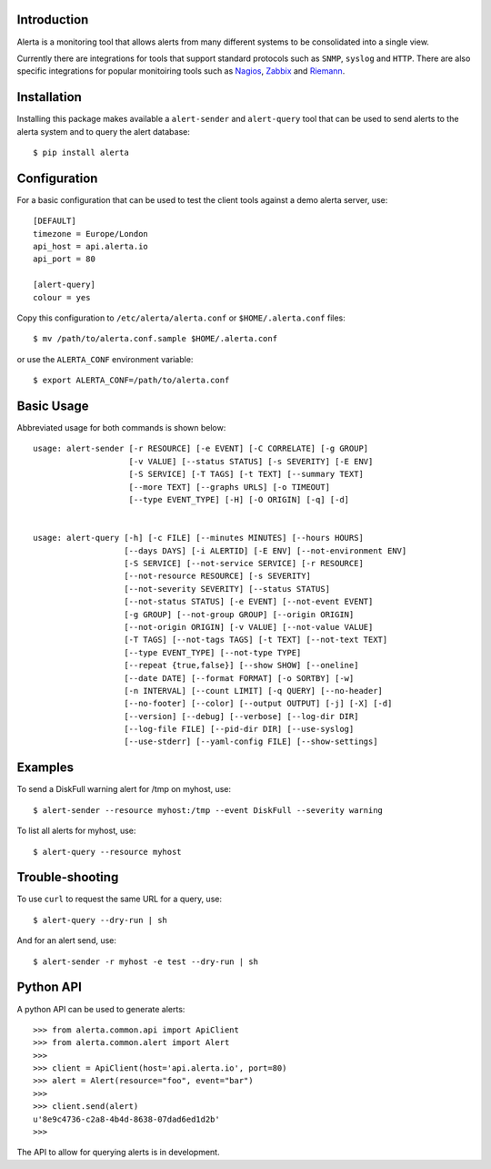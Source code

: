 
Introduction
============

Alerta is a monitoring tool that allows alerts from many different systems to be consolidated into a single view.

Currently there are integrations for tools that support standard protocols such as ``SNMP``, ``syslog`` and ``HTTP``.
There are also specific integrations for popular monitoiring tools such as Nagios_, Zabbix_ and Riemann_.

.. _`nagios`: https://github.com/alerta/nagios3-alerta
.. _`zabbix`: https://github.com/alerta/zabbix-alerta
.. _`riemann`: https://github.com/guardian/riemann-config/blob/master/alerta.clj


Installation
============

Installing this package makes available a ``alert-sender`` and ``alert-query`` tool that can be used to send alerts
to the alerta system and to query the alert database::

    $ pip install alerta


Configuration
=============

For a basic configuration that can be used to test the client tools against a demo alerta server, use::

    [DEFAULT]
    timezone = Europe/London
    api_host = api.alerta.io
    api_port = 80

    [alert-query]
    colour = yes

Copy this configuration to ``/etc/alerta/alerta.conf`` or ``$HOME/.alerta.conf`` files::

    $ mv /path/to/alerta.conf.sample $HOME/.alerta.conf

or use the ``ALERTA_CONF`` environment variable::

    $ export ALERTA_CONF=/path/to/alerta.conf


Basic Usage
===========

Abbreviated usage for both commands is shown below::

    usage: alert-sender [-r RESOURCE] [-e EVENT] [-C CORRELATE] [-g GROUP]
                        [-v VALUE] [--status STATUS] [-s SEVERITY] [-E ENV]
                        [-S SERVICE] [-T TAGS] [-t TEXT] [--summary TEXT]
                        [--more TEXT] [--graphs URLS] [-o TIMEOUT]
                        [--type EVENT_TYPE] [-H] [-O ORIGIN] [-q] [-d]


    usage: alert-query [-h] [-c FILE] [--minutes MINUTES] [--hours HOURS]
                       [--days DAYS] [-i ALERTID] [-E ENV] [--not-environment ENV]
                       [-S SERVICE] [--not-service SERVICE] [-r RESOURCE]
                       [--not-resource RESOURCE] [-s SEVERITY]
                       [--not-severity SEVERITY] [--status STATUS]
                       [--not-status STATUS] [-e EVENT] [--not-event EVENT]
                       [-g GROUP] [--not-group GROUP] [--origin ORIGIN]
                       [--not-origin ORIGIN] [-v VALUE] [--not-value VALUE]
                       [-T TAGS] [--not-tags TAGS] [-t TEXT] [--not-text TEXT]
                       [--type EVENT_TYPE] [--not-type TYPE]
                       [--repeat {true,false}] [--show SHOW] [--oneline]
                       [--date DATE] [--format FORMAT] [-o SORTBY] [-w]
                       [-n INTERVAL] [--count LIMIT] [-q QUERY] [--no-header]
                       [--no-footer] [--color] [--output OUTPUT] [-j] [-X] [-d]
                       [--version] [--debug] [--verbose] [--log-dir DIR]
                       [--log-file FILE] [--pid-dir DIR] [--use-syslog]
                       [--use-stderr] [--yaml-config FILE] [--show-settings]


Examples
========

To send a DiskFull warning alert for /tmp on myhost, use::

    $ alert-sender --resource myhost:/tmp --event DiskFull --severity warning

To list all alerts for myhost, use::

    $ alert-query --resource myhost


Trouble-shooting
================

To use ``curl`` to request the same URL for a query, use::

    $ alert-query --dry-run | sh

And for an alert send, use::

    $ alert-sender -r myhost -e test --dry-run | sh


Python API
==========

A python API can be used to generate alerts::

    >>> from alerta.common.api import ApiClient
    >>> from alerta.common.alert import Alert
    >>>
    >>> client = ApiClient(host='api.alerta.io', port=80)
    >>> alert = Alert(resource="foo", event="bar")
    >>>
    >>> client.send(alert)
    u'8e9c4736-c2a8-4b4d-8638-07dad6ed1d2b'
    >>>

The API to allow for querying alerts is in development.
